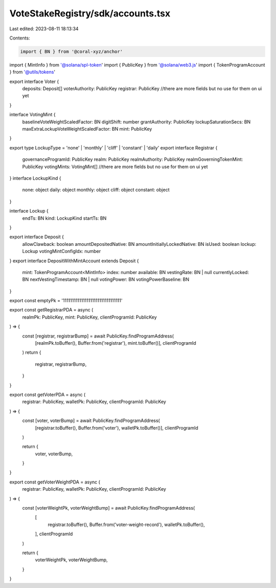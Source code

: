 VoteStakeRegistry/sdk/accounts.tsx
==================================

Last edited: 2023-08-11 18:13:34

Contents:

.. code-block:: tsx

    import { BN } from '@coral-xyz/anchor'
import { MintInfo } from '@solana/spl-token'
import { PublicKey } from '@solana/web3.js'
import { TokenProgramAccount } from '@utils/tokens'

export interface Voter {
  deposits: Deposit[]
  voterAuthority: PublicKey
  registrar: PublicKey
  //there are more fields but no use for them on ui yet
}

interface VotingMint {
  baselineVoteWeightScaledFactor: BN
  digitShift: number
  grantAuthority: PublicKey
  lockupSaturationSecs: BN
  maxExtraLockupVoteWeightScaledFactor: BN
  mint: PublicKey
}

export type LockupType = 'none' | 'monthly' | 'cliff' | 'constant' | 'daily'
export interface Registrar {
  governanceProgramId: PublicKey
  realm: PublicKey
  realmAuthority: PublicKey
  realmGoverningTokenMint: PublicKey
  votingMints: VotingMint[]
  //there are more fields but no use for them on ui yet
}
interface LockupKind {
  none: object
  daily: object
  monthly: object
  cliff: object
  constant: object
}

interface Lockup {
  endTs: BN
  kind: LockupKind
  startTs: BN
}

export interface Deposit {
  allowClawback: boolean
  amountDepositedNative: BN
  amountInitiallyLockedNative: BN
  isUsed: boolean
  lockup: Lockup
  votingMintConfigIdx: number
}
export interface DepositWithMintAccount extends Deposit {
  mint: TokenProgramAccount<MintInfo>
  index: number
  available: BN
  vestingRate: BN | null
  currentlyLocked: BN
  nextVestingTimestamp: BN | null
  votingPower: BN
  votingPowerBaseline: BN
}

export const emptyPk = '11111111111111111111111111111111'

export const getRegistrarPDA = async (
  realmPk: PublicKey,
  mint: PublicKey,
  clientProgramId: PublicKey
) => {
  const [registrar, registrarBump] = await PublicKey.findProgramAddress(
    [realmPk.toBuffer(), Buffer.from('registrar'), mint.toBuffer()],
    clientProgramId
  )
  return {
    registrar,
    registrarBump,
  }
}

export const getVoterPDA = async (
  registrar: PublicKey,
  walletPk: PublicKey,
  clientProgramId: PublicKey
) => {
  const [voter, voterBump] = await PublicKey.findProgramAddress(
    [registrar.toBuffer(), Buffer.from('voter'), walletPk.toBuffer()],
    clientProgramId
  )

  return {
    voter,
    voterBump,
  }
}

export const getVoterWeightPDA = async (
  registrar: PublicKey,
  walletPk: PublicKey,
  clientProgramId: PublicKey
) => {
  const [voterWeightPk, voterWeightBump] = await PublicKey.findProgramAddress(
    [
      registrar.toBuffer(),
      Buffer.from('voter-weight-record'),
      walletPk.toBuffer(),
    ],
    clientProgramId
  )

  return {
    voterWeightPk,
    voterWeightBump,
  }
}


